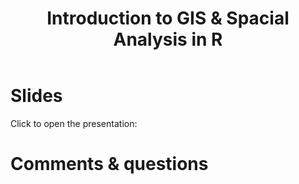 #+title: Introduction to GIS & Spacial Analysis in R
#+topic: R
#+slug: gis_r_brc
#+weight: 16
* Slides

Click to open the presentation:

#+BEGIN_export html
<a href="https://westgrid-slides.netlify.app/r_gis_brc/#/"><p align="center"><img src="/img/r_gis/rgis_brc_slides.png" title="" width="100%" style="border-style: solid; border-width: 1.5px 1.5px 0 2px; border-color: black"/></p></a>
#+END_export

* Comments & questions
